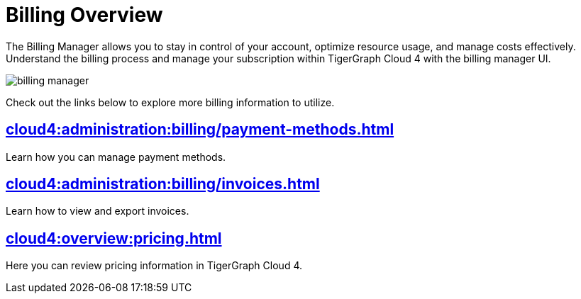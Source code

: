 = Billing Overview
:experimental:

The Billing Manager allows you to stay in control of your account, optimize resource usage, and manage costs effectively.
Understand the billing process and manage your subscription within TigerGraph Cloud 4 with the billing manager UI.

image::billing-manager.png[]

Check out the links below to explore more billing information to utilize.

== xref:cloud4:administration:billing/payment-methods.adoc[]

Learn how you can manage payment methods.

== xref:cloud4:administration:billing/invoices.adoc[]

Learn how to view and export invoices.

== xref:cloud4:overview:pricing.adoc[]

Here you can review pricing information in TigerGraph Cloud 4.



